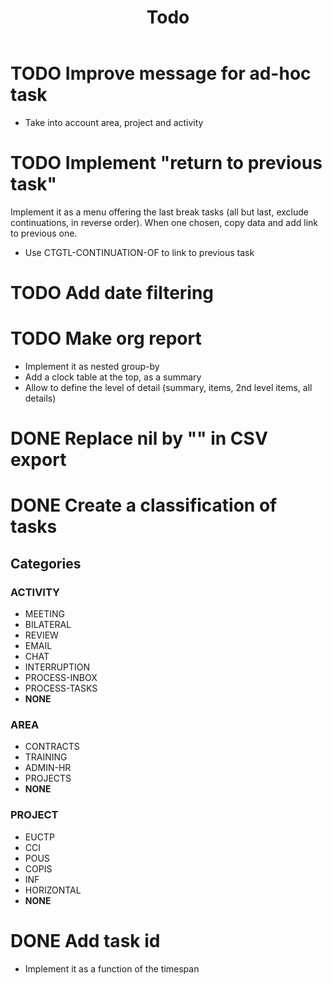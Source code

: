 #+TITLE: Todo

* TODO Improve message for ad-hoc task
- Take into account area, project and activity
* TODO Implement "return to previous task"
Implement it as a menu offering the last break tasks (all but last,
exclude continuations, in reverse order).
When one chosen, copy data and add link to previous one.
- Use CTGTL-CONTINUATION-OF to link to previous task
* TODO Add date filtering
* TODO Make org report
- Implement it as nested group-by
- Add a clock table at the top, as a summary
- Allow to define the level of detail (summary, items, 2nd level items, all details)
* DONE Replace nil by "" in CSV export
* DONE Create a classification of tasks
** Categories
*** ACTIVITY
- MEETING
- BILATERAL
- REVIEW
- EMAIL
- CHAT
- INTERRUPTION
- PROCESS-INBOX
- PROCESS-TASKS
- *NONE*
*** AREA
- CONTRACTS
- TRAINING
- ADMIN-HR
- PROJECTS
- *NONE*
*** PROJECT
- EUCTP
- CCI
- POUS
- COPIS
- INF
- HORIZONTAL
- *NONE*
* DONE Add task id
- Implement it as a function of the timespan
